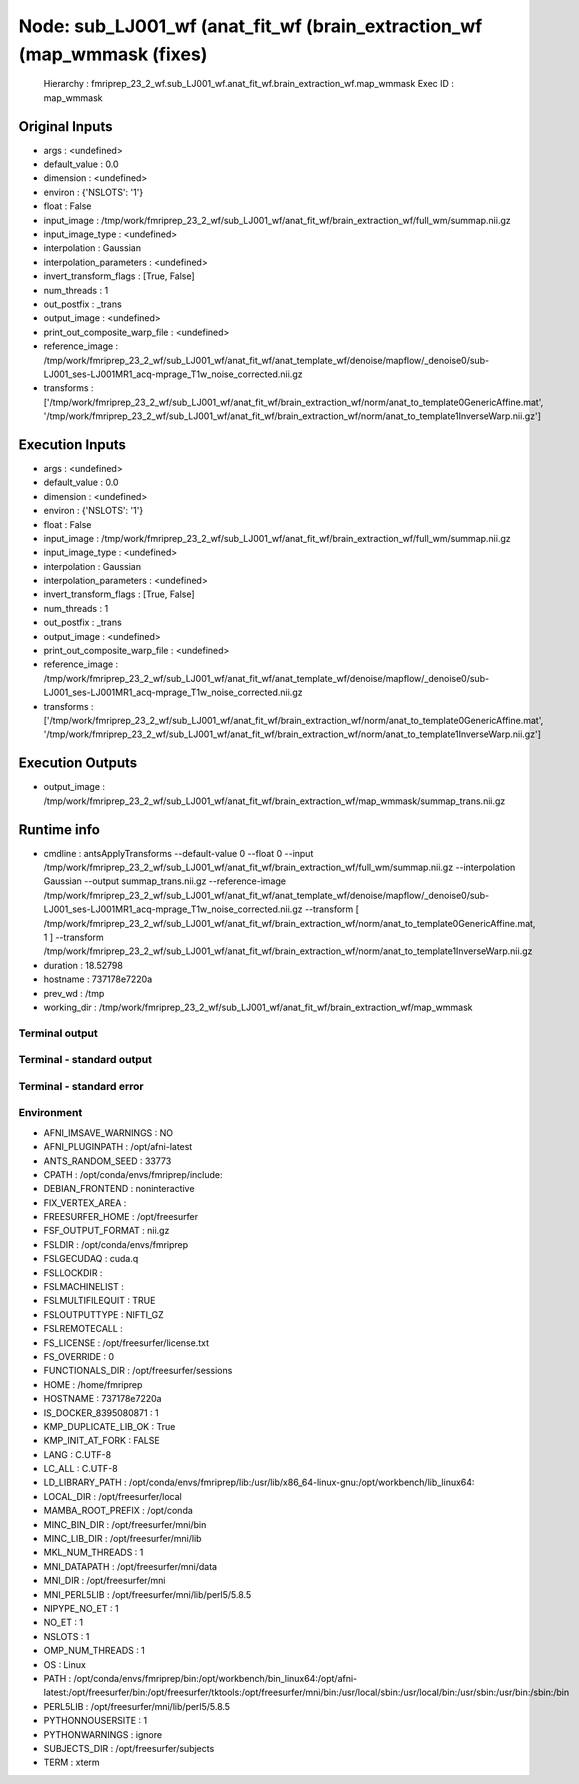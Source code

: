 Node: sub_LJ001_wf (anat_fit_wf (brain_extraction_wf (map_wmmask (fixes)
========================================================================


 Hierarchy : fmriprep_23_2_wf.sub_LJ001_wf.anat_fit_wf.brain_extraction_wf.map_wmmask
 Exec ID : map_wmmask


Original Inputs
---------------


* args : <undefined>
* default_value : 0.0
* dimension : <undefined>
* environ : {'NSLOTS': '1'}
* float : False
* input_image : /tmp/work/fmriprep_23_2_wf/sub_LJ001_wf/anat_fit_wf/brain_extraction_wf/full_wm/summap.nii.gz
* input_image_type : <undefined>
* interpolation : Gaussian
* interpolation_parameters : <undefined>
* invert_transform_flags : [True, False]
* num_threads : 1
* out_postfix : _trans
* output_image : <undefined>
* print_out_composite_warp_file : <undefined>
* reference_image : /tmp/work/fmriprep_23_2_wf/sub_LJ001_wf/anat_fit_wf/anat_template_wf/denoise/mapflow/_denoise0/sub-LJ001_ses-LJ001MR1_acq-mprage_T1w_noise_corrected.nii.gz
* transforms : ['/tmp/work/fmriprep_23_2_wf/sub_LJ001_wf/anat_fit_wf/brain_extraction_wf/norm/anat_to_template0GenericAffine.mat', '/tmp/work/fmriprep_23_2_wf/sub_LJ001_wf/anat_fit_wf/brain_extraction_wf/norm/anat_to_template1InverseWarp.nii.gz']


Execution Inputs
----------------


* args : <undefined>
* default_value : 0.0
* dimension : <undefined>
* environ : {'NSLOTS': '1'}
* float : False
* input_image : /tmp/work/fmriprep_23_2_wf/sub_LJ001_wf/anat_fit_wf/brain_extraction_wf/full_wm/summap.nii.gz
* input_image_type : <undefined>
* interpolation : Gaussian
* interpolation_parameters : <undefined>
* invert_transform_flags : [True, False]
* num_threads : 1
* out_postfix : _trans
* output_image : <undefined>
* print_out_composite_warp_file : <undefined>
* reference_image : /tmp/work/fmriprep_23_2_wf/sub_LJ001_wf/anat_fit_wf/anat_template_wf/denoise/mapflow/_denoise0/sub-LJ001_ses-LJ001MR1_acq-mprage_T1w_noise_corrected.nii.gz
* transforms : ['/tmp/work/fmriprep_23_2_wf/sub_LJ001_wf/anat_fit_wf/brain_extraction_wf/norm/anat_to_template0GenericAffine.mat', '/tmp/work/fmriprep_23_2_wf/sub_LJ001_wf/anat_fit_wf/brain_extraction_wf/norm/anat_to_template1InverseWarp.nii.gz']


Execution Outputs
-----------------


* output_image : /tmp/work/fmriprep_23_2_wf/sub_LJ001_wf/anat_fit_wf/brain_extraction_wf/map_wmmask/summap_trans.nii.gz


Runtime info
------------


* cmdline : antsApplyTransforms --default-value 0 --float 0 --input /tmp/work/fmriprep_23_2_wf/sub_LJ001_wf/anat_fit_wf/brain_extraction_wf/full_wm/summap.nii.gz --interpolation Gaussian --output summap_trans.nii.gz --reference-image /tmp/work/fmriprep_23_2_wf/sub_LJ001_wf/anat_fit_wf/anat_template_wf/denoise/mapflow/_denoise0/sub-LJ001_ses-LJ001MR1_acq-mprage_T1w_noise_corrected.nii.gz --transform [ /tmp/work/fmriprep_23_2_wf/sub_LJ001_wf/anat_fit_wf/brain_extraction_wf/norm/anat_to_template0GenericAffine.mat, 1 ] --transform /tmp/work/fmriprep_23_2_wf/sub_LJ001_wf/anat_fit_wf/brain_extraction_wf/norm/anat_to_template1InverseWarp.nii.gz
* duration : 18.52798
* hostname : 737178e7220a
* prev_wd : /tmp
* working_dir : /tmp/work/fmriprep_23_2_wf/sub_LJ001_wf/anat_fit_wf/brain_extraction_wf/map_wmmask


Terminal output
~~~~~~~~~~~~~~~


 


Terminal - standard output
~~~~~~~~~~~~~~~~~~~~~~~~~~


 


Terminal - standard error
~~~~~~~~~~~~~~~~~~~~~~~~~


 


Environment
~~~~~~~~~~~


* AFNI_IMSAVE_WARNINGS : NO
* AFNI_PLUGINPATH : /opt/afni-latest
* ANTS_RANDOM_SEED : 33773
* CPATH : /opt/conda/envs/fmriprep/include:
* DEBIAN_FRONTEND : noninteractive
* FIX_VERTEX_AREA : 
* FREESURFER_HOME : /opt/freesurfer
* FSF_OUTPUT_FORMAT : nii.gz
* FSLDIR : /opt/conda/envs/fmriprep
* FSLGECUDAQ : cuda.q
* FSLLOCKDIR : 
* FSLMACHINELIST : 
* FSLMULTIFILEQUIT : TRUE
* FSLOUTPUTTYPE : NIFTI_GZ
* FSLREMOTECALL : 
* FS_LICENSE : /opt/freesurfer/license.txt
* FS_OVERRIDE : 0
* FUNCTIONALS_DIR : /opt/freesurfer/sessions
* HOME : /home/fmriprep
* HOSTNAME : 737178e7220a
* IS_DOCKER_8395080871 : 1
* KMP_DUPLICATE_LIB_OK : True
* KMP_INIT_AT_FORK : FALSE
* LANG : C.UTF-8
* LC_ALL : C.UTF-8
* LD_LIBRARY_PATH : /opt/conda/envs/fmriprep/lib:/usr/lib/x86_64-linux-gnu:/opt/workbench/lib_linux64:
* LOCAL_DIR : /opt/freesurfer/local
* MAMBA_ROOT_PREFIX : /opt/conda
* MINC_BIN_DIR : /opt/freesurfer/mni/bin
* MINC_LIB_DIR : /opt/freesurfer/mni/lib
* MKL_NUM_THREADS : 1
* MNI_DATAPATH : /opt/freesurfer/mni/data
* MNI_DIR : /opt/freesurfer/mni
* MNI_PERL5LIB : /opt/freesurfer/mni/lib/perl5/5.8.5
* NIPYPE_NO_ET : 1
* NO_ET : 1
* NSLOTS : 1
* OMP_NUM_THREADS : 1
* OS : Linux
* PATH : /opt/conda/envs/fmriprep/bin:/opt/workbench/bin_linux64:/opt/afni-latest:/opt/freesurfer/bin:/opt/freesurfer/tktools:/opt/freesurfer/mni/bin:/usr/local/sbin:/usr/local/bin:/usr/sbin:/usr/bin:/sbin:/bin
* PERL5LIB : /opt/freesurfer/mni/lib/perl5/5.8.5
* PYTHONNOUSERSITE : 1
* PYTHONWARNINGS : ignore
* SUBJECTS_DIR : /opt/freesurfer/subjects
* TERM : xterm

